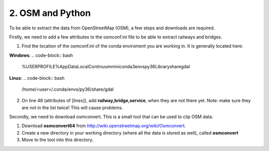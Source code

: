 
=======================================
2. OSM and Python
=======================================

To be able to extract the data from OpenStreetMap (OSM), a few steps and downloads are required.

Firstly, we need to add a few attributes to the osmconf.ini file to be able to extract railways and bridges.

1. Find the location of the osmconf.ini of the conda enviroment you are working in. It is generally located here:

**Windows**:
.. code-block:: bash
	%USERPROFILE%\AppData\Local\Continuum\miniconda3\envs\py36\Library\share\gdal

**Linux**:
.. code-block:: bash
	/home/<user>/.conda/envs/py36/share/gdal

	
2. On line 48 (attributes of [lines]), add **railway,bridge,service**, when they are not there yet. Note: make sure they are not in the list twice! This will cause problems.
	
Secondly, we need to download osmconvert. This is a small tool that can be used to clip OSM data.

1. Download **osmconvert64** from http://wiki.openstreetmap.org/wiki/Osmconvert. 
2. Create a new directory in your working directory (where all the data is stored as well), called **osmconvert**
3. Move to the tool into this directory. 